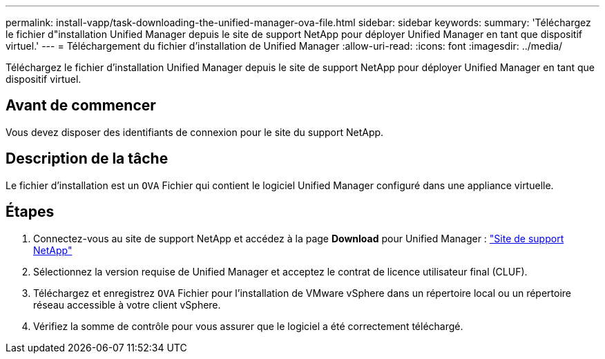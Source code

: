 ---
permalink: install-vapp/task-downloading-the-unified-manager-ova-file.html 
sidebar: sidebar 
keywords:  
summary: 'Téléchargez le fichier d"installation Unified Manager depuis le site de support NetApp pour déployer Unified Manager en tant que dispositif virtuel.' 
---
= Téléchargement du fichier d'installation de Unified Manager
:allow-uri-read: 
:icons: font
:imagesdir: ../media/


[role="lead"]
Téléchargez le fichier d'installation Unified Manager depuis le site de support NetApp pour déployer Unified Manager en tant que dispositif virtuel.



== Avant de commencer

Vous devez disposer des identifiants de connexion pour le site du support NetApp.



== Description de la tâche

Le fichier d'installation est un `OVA` Fichier qui contient le logiciel Unified Manager configuré dans une appliance virtuelle.



== Étapes

. Connectez-vous au site de support NetApp et accédez à la page *Download* pour Unified Manager : https://mysupport.netapp.com/site/products/all/details/activeiq-unified-manager/downloads-tab["Site de support NetApp"^]
. Sélectionnez la version requise de Unified Manager et acceptez le contrat de licence utilisateur final (CLUF).
. Téléchargez et enregistrez `OVA` Fichier pour l'installation de VMware vSphere dans un répertoire local ou un répertoire réseau accessible à votre client vSphere.
. Vérifiez la somme de contrôle pour vous assurer que le logiciel a été correctement téléchargé.

